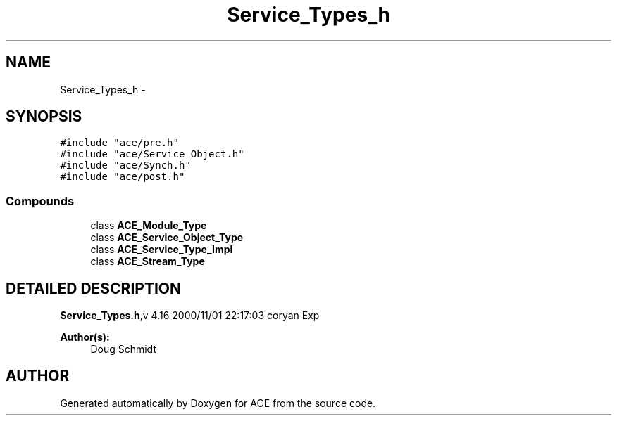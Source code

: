 .TH Service_Types_h 3 "5 Oct 2001" "ACE" \" -*- nroff -*-
.ad l
.nh
.SH NAME
Service_Types_h \- 
.SH SYNOPSIS
.br
.PP
\fC#include "ace/pre.h"\fR
.br
\fC#include "ace/Service_Object.h"\fR
.br
\fC#include "ace/Synch.h"\fR
.br
\fC#include "ace/post.h"\fR
.br

.SS Compounds

.in +1c
.ti -1c
.RI "class \fBACE_Module_Type\fR"
.br
.ti -1c
.RI "class \fBACE_Service_Object_Type\fR"
.br
.ti -1c
.RI "class \fBACE_Service_Type_Impl\fR"
.br
.ti -1c
.RI "class \fBACE_Stream_Type\fR"
.br
.in -1c
.SH DETAILED DESCRIPTION
.PP 
.PP
\fBService_Types.h\fR,v 4.16 2000/11/01 22:17:03 coryan Exp
.PP
\fBAuthor(s): \fR
.in +1c
 Doug Schmidt
.PP
.SH AUTHOR
.PP 
Generated automatically by Doxygen for ACE from the source code.
